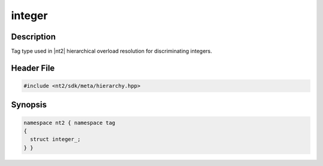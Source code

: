 .. _tag_integer_:

integer
=======

.. index::
    single: integer_ (tag)
    single: tag; integer_

Description
^^^^^^^^^^^
Tag type used in |nt2| hierarchical overload resolution for discriminating
integers.

Header File
^^^^^^^^^^^

.. code-block:: cpp

  #include <nt2/sdk/meta/hierarchy.hpp>

Synopsis
^^^^^^^^

.. code-block:: cpp

  namespace nt2 { namespace tag
  {
    struct integer_;
  } }

.. seealso::

  :ref:`sdk_tags`
